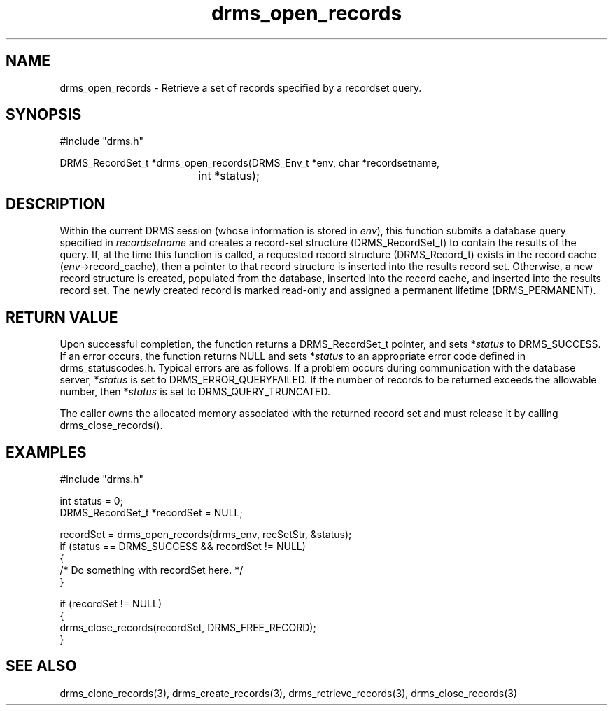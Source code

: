.\"
.TH drms_open_records 3  5-Jan-2007  "DRMS MANPAGE" "DRMS Programmer's Manual"
.SH NAME
drms_open_records \- Retrieve a set of records specified by a recordset query.

.SH SYNOPSIS
.nf
#include "drms.h"

DRMS_RecordSet_t *drms_open_records(DRMS_Env_t *env, char *recordsetname, 
				    int *status);

.SH DESCRIPTION

Within the current DRMS session (whose information is stored in \fIenv\fR), this function submits a database query specified in \fIrecordsetname\fR and creates a record-set structure (DRMS_RecordSet_t) to contain the results of the query.  If, at the time this function is called, a requested record structure (DRMS_Record_t) exists in the record cache (\fIenv\fR->record_cache), then a pointer to that record structure is inserted into the results record set.  Otherwise, a new record structure is created, populated from the database, inserted into the record cache, and inserted into the results record set.  The newly created record is marked read-only and assigned a permanent lifetime (DRMS_PERMANENT).

.SH RETURN VALUE

Upon successful completion, the function returns a DRMS_RecordSet_t pointer, and sets *\fIstatus\fR to DRMS_SUCCESS.  If an error occurs, the function returns NULL and sets *\fIstatus\fR to an appropriate error code defined in drms_statuscodes.h.  Typical errors are as follows.  If a problem occurs during communication with the database server, *\fIstatus\fR is set to DRMS_ERROR_QUERYFAILED.  If the number of records to be returned exceeds the allowable number, then *\fIstatus\fR is set to DRMS_QUERY_TRUNCATED.

The caller owns the allocated memory associated with the returned record set and must release it by calling drms_close_records().

.SH EXAMPLES
.nf

#include "drms.h"

int status = 0;
DRMS_RecordSet_t *recordSet = NULL;

recordSet = drms_open_records(drms_env, recSetStr, &status);
if (status == DRMS_SUCCESS && recordSet != NULL)
{
     /* Do something with recordSet here. */
}

if (recordSet != NULL)
{
     drms_close_records(recordSet, DRMS_FREE_RECORD);
}

.SH SEE ALSO

drms_clone_records(3), drms_create_records(3), drms_retrieve_records(3), drms_close_records(3)
